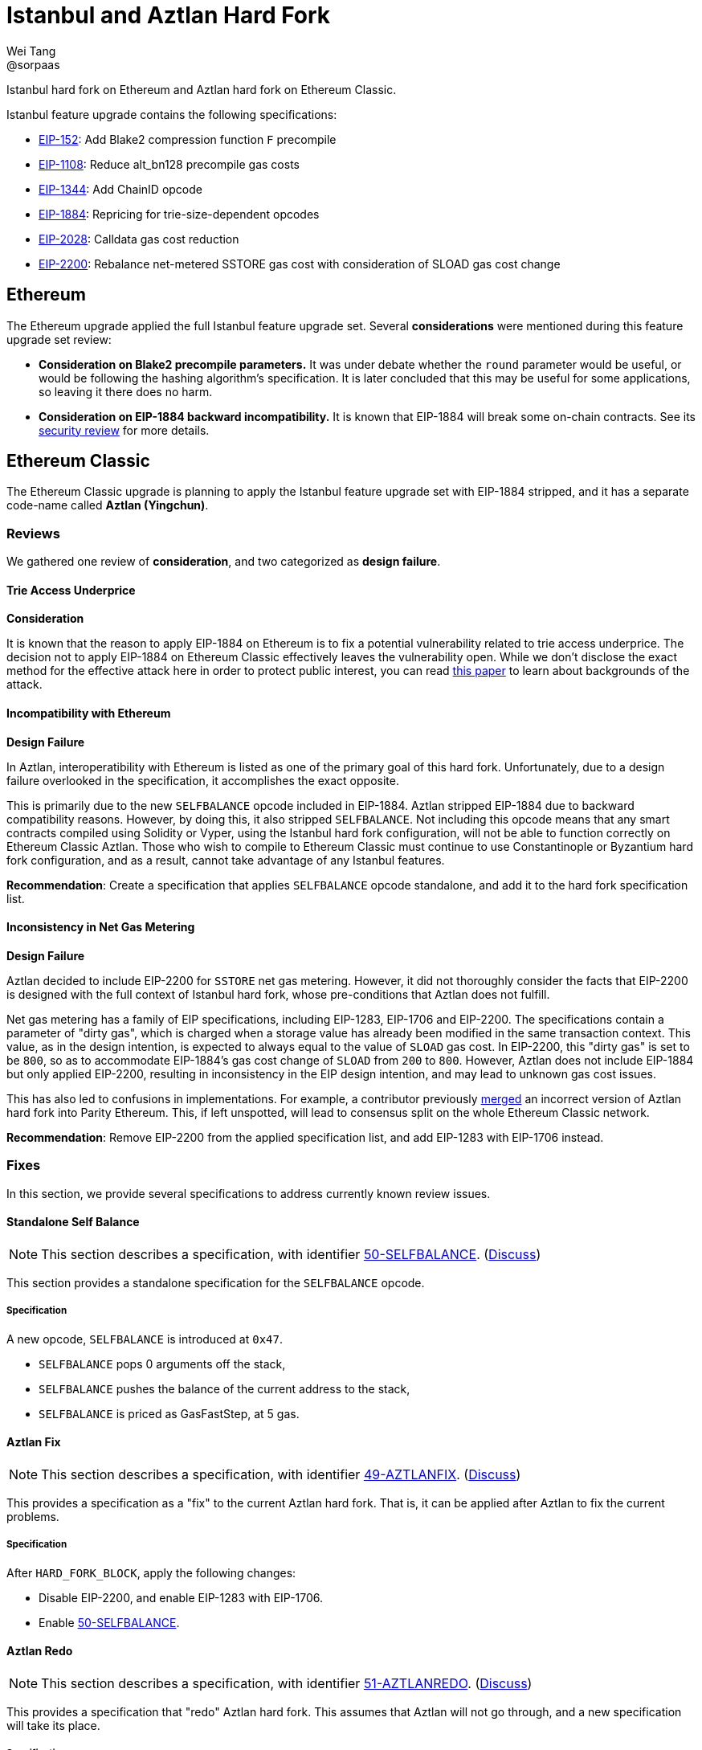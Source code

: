= Istanbul and Aztlan Hard Fork
Wei Tang <@sorpaas>
:license: Apache-2.0

[meta="description"]
Istanbul hard fork on Ethereum and Aztlan hard fork on Ethereum
Classic.

Istanbul feature upgrade contains the following specifications:

* https://eips.ethereum.org/EIPS/eip-152[EIP-152]: Add Blake2
  compression function `F` precompile
* https://eips.ethereum.org/EIPS/eip-1108[EIP-1108]: Reduce
  alt_bn128 precompile gas costs
* https://eips.ethereum.org/EIPS/eip-1344[EIP-1344]: Add ChainID
  opcode
* https://eips.ethereum.org/EIPS/eip-1884[EIP-1884]: Repricing for
  trie-size-dependent opcodes
* https://eips.ethereum.org/EIPS/eip-2028[EIP-2028]: Calldata gas
  cost reduction
* https://eips.ethereum.org/EIPS/eip-2200[EIP-2200]: Rebalance
  net-metered SSTORE gas cost with consideration of SLOAD gas cost
  change

== Ethereum

The Ethereum upgrade applied the full Istanbul feature upgrade
set. Several *considerations* were mentioned during this feature
upgrade set review:

* ***Consideration* on Blake2 precompile parameters.** It was under
  debate whether the `round` parameter would be useful, or would be
  following the hashing algorithm's specification. It is later
  concluded that this may be useful for some applications, so leaving
  it there does no harm.
* ***Consideration* on EIP-1884 backward incompatibility.** It is
  known that EIP-1884 will break some on-chain contracts. See its
  https://github.com/holiman/eip-1884-security[security review] for
  more details.
  
== Ethereum Classic

The Ethereum Classic upgrade is planning to apply the Istanbul feature
upgrade set with EIP-1884 stripped, and it has a separate code-name
called **Aztlan (Yingchun)**. 

=== Reviews

We gathered one review of *consideration*, and two categorized as
*design failure*.

==== Trie Access Underprice

*Consideration*

It is known that the reason to apply EIP-1884 on Ethereum is to fix a
potential vulnerability related to trie access underprice. The
decision not to apply EIP-1884 on Ethereum Classic effectively leaves
the vulnerability open. While we don't disclose the exact method for
the effective attack here in order to protect public interest, you can
read https://arxiv.org/abs/1909.07220[this paper] to learn about
backgrounds of the attack.

==== Incompatibility with Ethereum

*Design Failure*

In Aztlan, interoperatibility with Ethereum is listed as one of the
primary goal of this hard fork. Unfortunately, due to a design failure
overlooked in the specification, it accomplishes the exact opposite.

This is primarily due to the new `SELFBALANCE` opcode included in
EIP-1884. Aztlan stripped EIP-1884 due to backward compatibility
reasons. However, by doing this, it also stripped `SELFBALANCE`. Not
including this opcode means that any smart contracts compiled using
Solidity or Vyper, using the Istanbul hard fork configuration, will
not be able to function correctly on Ethereum Classic Aztlan. Those
who wish to compile to Ethereum Classic must continue to use
Constantinople or Byzantium hard fork configuration, and as a result,
cannot take advantage of any Istanbul features.

**Recommendation**: Create a specification that applies `SELFBALANCE`
opcode standalone, and add it to the hard fork specification list.

==== Inconsistency in Net Gas Metering

*Design Failure*

Aztlan decided to include EIP-2200 for `SSTORE` net gas
metering. However, it did not thoroughly consider the facts that
EIP-2200 is designed with the full context of Istanbul hard fork,
whose pre-conditions that Aztlan does not fulfill.

Net gas metering has a family of EIP specifications, including
EIP-1283, EIP-1706 and EIP-2200. The specifications contain a
parameter of "dirty gas", which is charged when a storage value has
already been modified in the same transaction context. This value, as
in the design intention, is expected to always equal to the value of
`SLOAD` gas cost. In EIP-2200, this "dirty gas" is set to be `800`, so
as to accommodate EIP-1884's gas cost change of `SLOAD` from `200` to
`800`. However, Aztlan does not include EIP-1884 but only applied
EIP-2200, resulting in inconsistency in the EIP design intention, and
may lead to unknown gas cost issues.

This has also led to confusions in implementations. For example, a
contributor previously
https://github.com/paritytech/parity-ethereum/pull/11338[merged] an
incorrect version of Aztlan hard fork into Parity Ethereum. This, if
left unspotted, will lead to consensus split on the whole Ethereum
Classic network.

**Recommendation**: Remove EIP-2200 from the applied specification
list, and add EIP-1283 with EIP-1706 instead.

=== Fixes

In this section, we provide several specifications to address
currently known review issues.

==== Standalone Self Balance

NOTE: This section describes a specification, with identifier
https://specs.corepaper.org/50-selfbalance[50-SELFBALANCE].
(https://specs.corepaper.org/50-selfbalance/discuss[Discuss])

This section provides a standalone specification for the `SELFBALANCE`
opcode.

===== Specification

A new opcode, `SELFBALANCE` is introduced at `0x47`.

* `SELFBALANCE` pops 0 arguments off the stack,
* `SELFBALANCE` pushes the balance of the current address to the
  stack,
* `SELFBALANCE` is priced as GasFastStep, at 5 gas.

==== Aztlan Fix

NOTE: This section describes a specification, with identifier
https://specs.corepaper.org/49-aztlanfix[49-AZTLANFIX].
(https://specs.corepaper.org/49-aztlanfix/discuss[Discuss])

This provides a specification as a "fix" to the current Aztlan hard
fork. That is, it can be applied after Aztlan to fix the current
problems.

===== Specification

After `HARD_FORK_BLOCK`, apply the following changes:

* Disable EIP-2200, and enable EIP-1283 with EIP-1706.
* Enable https://specs.corepaper.org/50-selfbalance[50-SELFBALANCE].

==== Aztlan Redo

NOTE: This section describes a specification, with identifier
https://specs.corepaper.org/51-aztlanredo[51-AZTLANREDO].
(https://specs.corepaper.org/51-aztlanredo/discuss[Discuss])

This provides a specification that "redo" Aztlan hard fork. This
assumes that Aztlan will not go through, and a new specification will
take its place.

===== Specification

After `HARD_FORK_BLOCK`, apply the following changes.

* Enable https://eips.ethereum.org/EIPS/eip-152[EIP-152],
  https://eips.ethereum.org/EIPS/eip-1108[EIP-1108],
  https://eips.ethereum.org/EIPS/eip-1344[EIP-1344] and
  https://eips.ethereum.org/EIPS/eip-2028[EIP-2028].
* Enable EIP-1283 with EIP-1706.
* Enable https://specs.corepaper.org/50-selfbalance[50-SELFBALANCE].

